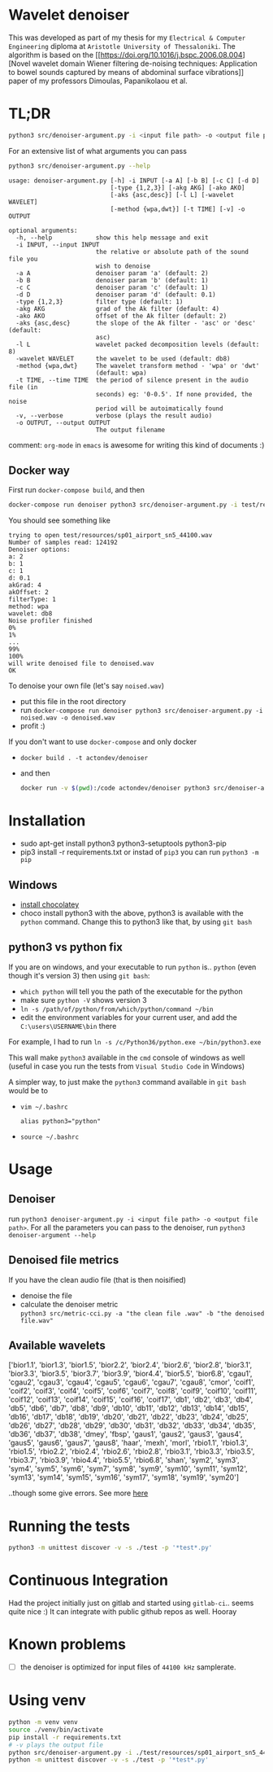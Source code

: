 #+PROPERTY: header-args:sh :session *wavelet-denoiser*

* Wavelet denoiser
  This was developed as part of my thesis for my =Electrical & Computer Engineering= diploma at
  =Aristotle University of Thessaloniki=. The algorithm is based on the [[https://doi.org/10.1016/j.bspc.2006.08.004][Novel wavelet domain
  Wiener filtering de-noising techniques: Application to bowel sounds captured by means of abdominal
  surface vibrations]] paper of my professors Dimoulas, Papanikolaou et al.

* TL;DR
  #+BEGIN_SRC sh
  python3 src/denoiser-argument.py -i <input file path> -o <output file path>
  #+END_SRC
  
  For an extensive list of what arguments you can pass
  #+BEGIN_SRC sh :results pp :exports both :eval never-export
  python3 src/denoiser-argument.py --help
  #+END_SRC

  #+RESULTS:
  #+begin_example
  usage: denoiser-argument.py [-h] -i INPUT [-a A] [-b B] [-c C] [-d D]
							  [-type {1,2,3}] [-akg AKG] [-ako AKO]
							  [-aks {asc,desc}] [-l L] [-wavelet WAVELET]
							  [-method {wpa,dwt}] [-t TIME] [-v] -o OUTPUT

  optional arguments:
	-h, --help            show this help message and exit
	-i INPUT, --input INPUT
						  the relative or absolute path of the sound file you
						  wish to denoise
	-a A                  denoiser param 'a' (default: 2)
	-b B                  denoiser param 'b' (default: 1)
	-c C                  denoiser param 'c' (default: 1)
	-d D                  denoiser param 'd' (default: 0.1)
	-type {1,2,3}         filter type (default: 1)
	-akg AKG              grad of the Ak filter (default: 4)
	-ako AKO              offset of the Ak filter (default: 2)
	-aks {asc,desc}       the slope of the Ak filter - 'asc' or 'desc' (default:
						  asc)
	-l L                  wavelet packed decomposition levels (default: 8)
	-wavelet WAVELET      the wavelet to be used (default: db8)
	-method {wpa,dwt}     The wavelet transform method - 'wpa' or 'dwt'
						  (default: wpa)
	-t TIME, --time TIME  the period of silence present in the audio file (in
						  seconds) eg: '0-0.5'. If none provided, the noise
						  period will be autoimatically found
	-v, --verbose         verbose (plays the result audio)
	-o OUTPUT, --output OUTPUT
						  The output filename
#+end_example
    comment: =org-mode= in =emacs= is awesome for writing this kind of documents :)
	
** Docker way
   First run =docker-compose build=, and then
   
  #+BEGIN_SRC sh :results pp :exports both :eval never-export
  docker-compose run denoiser python3 src/denoiser-argument.py -i test/resources/sp01_airport_sn5_44100.wav -o denoised.wav
  #+END_SRC

   You should see something like
  #+RESULTS:
  #+begin_example
  trying to open test/resources/sp01_airport_sn5_44100.wav
  Number of samples read: 124192
  Denoiser options: 
  a: 2
  b: 1
  c: 1
  d: 0.1
  akGrad: 4
  akOffset: 2
  filterType: 1
  method: wpa
  wavelet: db8
  Noise profiler finished
  0%
  1%
  ...
  99%
  100%
  will write denoised file to denoised.wav
  OK
#+end_example
   
   To denoise your own file (let's say =noised.wav=)
   + put this file in the root directory
   + run =docker-compose run denoiser python3 src/denoiser-argument.py -i noised.wav -o denoised.wav=
   + profit :)
  

   If you don't want to use =docker-compose= and only docker
   + =docker build . -t actondev/denoiser=
   + and then
     #+BEGIN_SRC sh
docker run -v $(pwd):/code actondev/denoiser python3 src/denoiser-argument.py -i test/resources/sp01_airport_sn5_44100.wav -o denoised.wav
      #+END_SRC


* Installation
  + sudo apt-get install python3 python3-setuptools python3-pip
  + pip3 install -r requirements.txt
	or instad of =pip3= you can run =python3 -m pip=

** Windows
   + [[https://chocolatey.org/install][install chocolatey]]
   + choco install python3
	  with the above, python3 is available with the =python= command. Change this to python3 like that, by using =git bash=
   
** python3 vs python fix
   If you are on windows, and your executable to run =python= is.. =python= (even though it's version 3) then using =git bash=:
   - =which python=
	 will tell you the path of the executable for the python
   - make sure =python -V= shows version 3
   - =ln -s /path/of/python/from/which/python/command ~/bin=
   - edit the environment variables for your current user, and add the =C:\users\USERNAME\bin= there
   
   For example, I had to run =ln -s /c/Python36/python.exe ~/bin/python3.exe=

   This wall make =python3= available in the =cmd= console of windows as well (useful in case you run the tests from =Visual Studio Code= in Windows)

   A simpler way, to just make the =python3= command available in =git bash= would be to
   + =vim ~/.bashrc=
	 #+BEGIN_SRC text
alias python3="python"
	 #+END_SRC
   + =source ~/.bashrc=
  
* Usage
  
** Denoiser
   run =python3 denoiser-argument.py -i <input file path> -o <output file path>=.
   For all the parameters you can pass to the denoiser, run =python3 denoiser-argument --help=
   
** Denoised file metrics
   If you have the clean audio file (that is then noisified)
   + denoise the file
   + calculate the denoiser metric \\
     =python3 src/metric-cci.py -a "the clean file .wav" -b "the denoised file.wav"=
	 
	     
** Available wavelets
   ['bior1.1', 'bior1.3', 'bior1.5', 'bior2.2', 'bior2.4', 'bior2.6', 'bior2.8', 'bior3.1', 'bior3.3', 'bior3.5', 'bior3.7', 'bior3.9', 'bior4.4', 'bior5.5', 'bior6.8', 'cgau1', 'cgau2', 'cgau3', 'cgau4', 'cgau5', 'cgau6', 'cgau7', 'cgau8', 'cmor', 'coif1', 'coif2', 'coif3', 'coif4', 'coif5', 'coif6', 'coif7', 'coif8', 'coif9', 'coif10', 'coif11', 'coif12', 'coif13', 'coif14', 'coif15', 'coif16', 'coif17', 'db1', 'db2', 'db3', 'db4', 'db5', 'db6', 'db7', 'db8', 'db9', 'db10', 'db11', 'db12', 'db13', 'db14', 'db15', 'db16', 'db17', 'db18', 'db19', 'db20', 'db21', 'db22', 'db23', 'db24', 'db25', 'db26', 'db27', 'db28', 'db29', 'db30', 'db31', 'db32', 'db33', 'db34', 'db35', 'db36', 'db37', 'db38', 'dmey', 'fbsp', 'gaus1', 'gaus2', 'gaus3', 'gaus4', 'gaus5', 'gaus6', 'gaus7', 'gaus8', 'haar', 'mexh', 'morl', 'rbio1.1', 'rbio1.3', 'rbio1.5', 'rbio2.2', 'rbio2.4', 'rbio2.6', 'rbio2.8', 'rbio3.1', 'rbio3.3', 'rbio3.5', 'rbio3.7', 'rbio3.9', 'rbio4.4', 'rbio5.5', 'rbio6.8', 'shan', 'sym2', 'sym3', 'sym4', 'sym5', 'sym6', 'sym7', 'sym8', 'sym9', 'sym10', 'sym11', 'sym12', 'sym13', 'sym14', 'sym15', 'sym16', 'sym17', 'sym18', 'sym19', 'sym20']

   ..though some give errors. See more [[https://stackoverflow.com/questions/41189110/why-pywavelet-wavelet-does-not-accept-all-built-in-wavelets][here]]
     
* Running the tests
  #+BEGIN_SRC sh
  python3 -m unittest discover -v -s ./test -p '*test*.py'
  #+END_SRC

* Continuous Integration
  Had the project initially just on gitlab and started using =gitlab-ci=.. seems quite nice :)
  It can integrate with public github repos as well. Hooray

* Known problems
  + [ ] the denoiser is optimized for input files of =44100 kHz= samplerate.

* Using venv
  #+begin_src sh
python -m venv venv
source ./venv/bin/activate
pip install -r requirements.txt
# -v plays the output file
python src/denoiser-argument.py -i ./test/resources/sp01_airport_sn5_44100.wav -o denoised.wav -v
python -m unittest discover -v -s ./test -p '*test*.py'
  #+end_src
